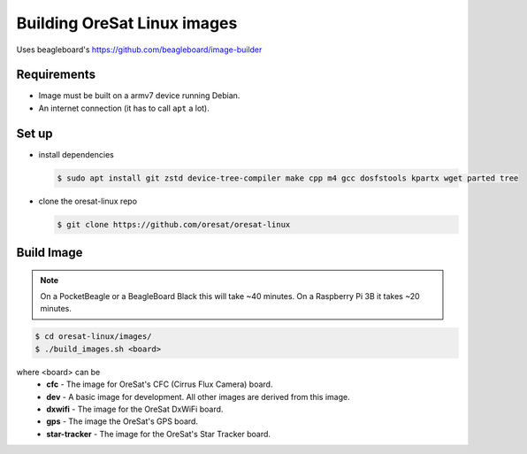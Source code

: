 Building OreSat Linux images
============================

Uses beagleboard's https://github.com/beagleboard/image-builder

Requirements
------------

- Image must be built on a armv7 device running Debian.
- An internet connection (it has to call ``apt`` a lot).

Set up
------

- install dependencies

  .. code-block::

    $ sudo apt install git zstd device-tree-compiler make cpp m4 gcc dosfstools kpartx wget parted tree

- clone the oresat-linux repo

  .. code-block::

    $ git clone https://github.com/oresat/oresat-linux

Build Image
-----------

.. note:: On a PocketBeagle or a BeagleBoard Black this will take ~40 minutes.
   On a Raspberry Pi 3B it takes ~20 minutes.

.. code-block::

    $ cd oresat-linux/images/
    $ ./build_images.sh <board>
  
where <board> can be
    - **cfc** - The image for OreSat's CFC (Cirrus Flux Camera) board.
    - **dev** - A basic image for development. All other images are derived
      from this image.
    - **dxwifi** - The image for the OreSat DxWiFi board.
    - **gps** - The image the OreSat's GPS board.
    - **star-tracker** - The image for the OreSat's Star Tracker board.
